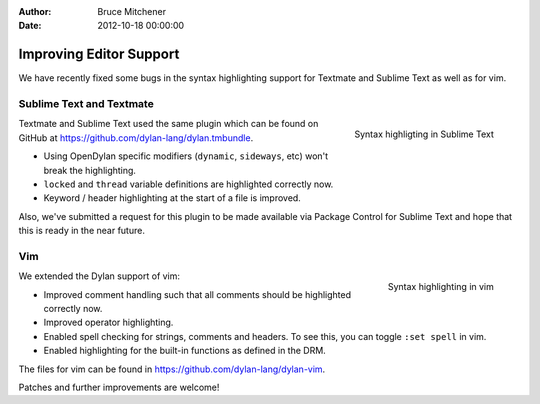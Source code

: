 :Author: Bruce Mitchener
:Date: 2012-10-18 00:00:00

Improving Editor Support
========================

We have recently fixed some bugs in the syntax highlighting
support for Textmate and Sublime Text as well as for vim.

Sublime Text and Textmate
-------------------------

.. figure:: sublime-text.png
   :align: right

   Syntax highligting in Sublime Text

Textmate and Sublime Text used the same plugin which can
be found on GitHub at https://github.com/dylan-lang/dylan.tmbundle.

* Using OpenDylan specific modifiers (``dynamic``, ``sideways``, etc)
  won't break the highlighting.
* ``locked`` and ``thread`` variable definitions are highlighted
  correctly now.
* Keyword / header highlighting at the start of a file is improved.

Also, we've submitted a request for this plugin to be made
available via Package Control for Sublime Text and hope
that this is ready in the near future.

.. raw:: html

   <div class="clearfix"></div>

Vim
---

.. figure:: dylan-vim.png
   :align: right

   Syntax highlighting in vim

We extended the Dylan support of vim:

* Improved comment handling such that all comments should
  be highlighted correctly now.
* Improved operator highlighting.
* Enabled spell checking for strings, comments and headers.
  To see this, you can toggle ``:set spell`` in vim.
* Enabled highlighting for the built-in functions as defined
  in the DRM.

The files for vim can be found in https://github.com/dylan-lang/dylan-vim.

Patches and further improvements are welcome!

